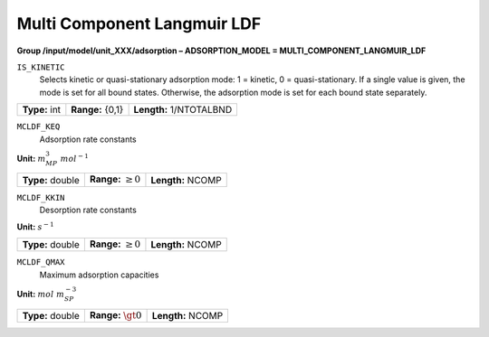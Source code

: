 .. _multi_component_langmuir_ldf_config:

Multi Component Langmuir LDF
============================

**Group /input/model/unit_XXX/adsorption – ADSORPTION_MODEL = MULTI_COMPONENT_LANGMUIR_LDF**


``IS_KINETIC``
   Selects kinetic or quasi-stationary adsorption mode: 1 = kinetic, 0 =
   quasi-stationary. If a single value is given, the mode is set for all
   bound states. Otherwise, the adsorption mode is set for each bound
   state separately.

===================  =========================  =========================================
**Type:** int        **Range:** {0,1}  		    **Length:** 1/NTOTALBND
===================  =========================  =========================================

``MCLDF_KEQ``
   Adsorption rate constants

**Unit:** :math:`m_{MP}^3~mol^{-1}`

===================  =========================  =========================================
**Type:** double     **Range:** :math:`\ge 0`   **Length:** NCOMP
===================  =========================  =========================================

``MCLDF_KKIN``
   Desorption rate constants

**Unit:** :math:`s^{-1}`

===================  =========================  ==================================
**Type:** double     **Range:** :math:`\ge 0`   **Length:** NCOMP
===================  =========================  ================================== 

``MCLDF_QMAX``
   Maximum adsorption capacities

**Unit:** :math:`mol~m_{SP}^{-3}`

===================  =========================  ==================================
**Type:** double     **Range:** :math:`\gt 0`   **Length:** NCOMP
===================  =========================  ================================== 
